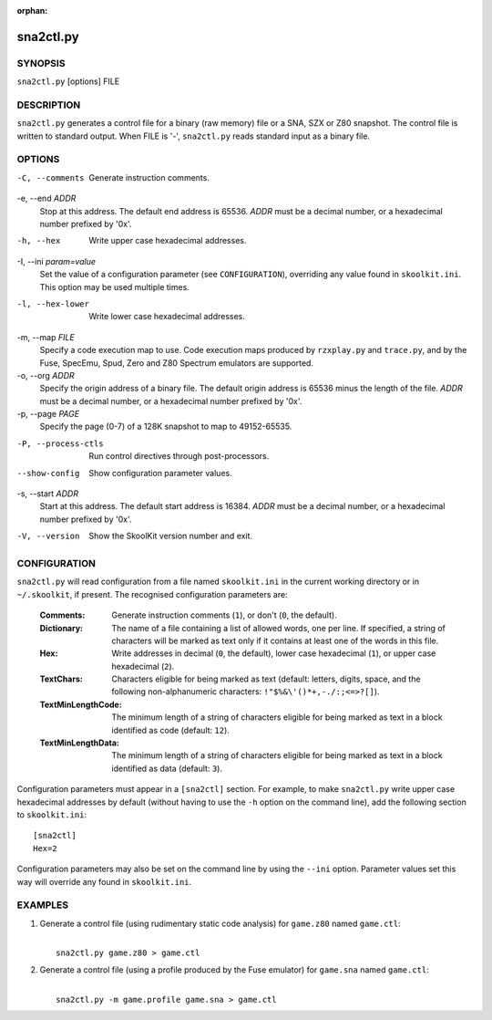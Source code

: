 :orphan:

==========
sna2ctl.py
==========

SYNOPSIS
========
``sna2ctl.py`` [options] FILE

DESCRIPTION
===========
``sna2ctl.py`` generates a control file for a binary (raw memory) file or a
SNA, SZX or Z80 snapshot. The control file is written to standard output. When
FILE is '-', ``sna2ctl.py`` reads standard input as a binary file.

OPTIONS
=======
-C, --comments
  Generate instruction comments.

-e, --end `ADDR`
  Stop at this address. The default end address is 65536. `ADDR` must be a
  decimal number, or a hexadecimal number prefixed by '0x'.

-h, --hex
  Write upper case hexadecimal addresses.

-I, --ini `param=value`
  Set the value of a configuration parameter (see ``CONFIGURATION``),
  overriding any value found in ``skoolkit.ini``. This option may be used
  multiple times.

-l, --hex-lower
  Write lower case hexadecimal addresses.

-m, --map `FILE`
  Specify a code execution map to use. Code execution maps produced by
  ``rzxplay.py`` and ``trace.py``, and by the Fuse, SpecEmu, Spud, Zero and Z80
  Spectrum emulators are supported.

-o, --org `ADDR`
  Specify the origin address of a binary file. The default origin address is
  65536 minus the length of the file. `ADDR` must be a decimal number, or a
  hexadecimal number prefixed by '0x'.

-p, --page `PAGE`
  Specify the page (0-7) of a 128K snapshot to map to 49152-65535.

-P, --process-ctls
  Run control directives through post-processors.

--show-config
  Show configuration parameter values.

-s, --start `ADDR`
  Start at this address. The default start address is 16384. `ADDR` must be a
  decimal number, or a hexadecimal number prefixed by '0x'.

-V, --version
  Show the SkoolKit version number and exit.

CONFIGURATION
=============
``sna2ctl.py`` will read configuration from a file named ``skoolkit.ini`` in
the current working directory or in ``~/.skoolkit``, if present. The recognised
configuration parameters are:

  :Comments: Generate instruction comments (``1``), or don't (``0``, the
    default).
  :Dictionary: The name of a file containing a list of allowed words, one per
    line. If specified, a string of characters will be marked as text only if
    it contains at least one of the words in this file.
  :Hex: Write addresses in decimal (``0``, the default), lower case hexadecimal
    (``1``),  or upper case hexadecimal (``2``).
  :TextChars: Characters eligible for being marked as text (default: letters,
    digits, space, and the following non-alphanumeric characters:
    ``!"$%&\'()*+,-./:;<=>?[]``).
  :TextMinLengthCode: The minimum length of a string of characters eligible for
    being marked as text in a block identified as code (default: ``12``).
  :TextMinLengthData: The minimum length of a string of characters eligible for
    being marked as text in a block identified as data (default: ``3``).

Configuration parameters must appear in a ``[sna2ctl]`` section. For example,
to make ``sna2ctl.py`` write upper case hexadecimal addresses by default
(without having to use the ``-h`` option on the command line), add the
following section to ``skoolkit.ini``::

  [sna2ctl]
  Hex=2

Configuration parameters may also be set on the command line by using the
``--ini`` option. Parameter values set this way will override any found in
``skoolkit.ini``.

EXAMPLES
========
1. Generate a control file (using rudimentary static code analysis) for
   ``game.z80`` named ``game.ctl``:

   |
   |   ``sna2ctl.py game.z80 > game.ctl``

2. Generate a control file (using a profile produced by the Fuse emulator) for
   ``game.sna`` named ``game.ctl``:

   |
   |   ``sna2ctl.py -m game.profile game.sna > game.ctl``
